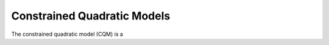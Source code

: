 .. _cqm_sdk:

============================
Constrained Quadratic Models
============================

The constrained quadratic model (CQM) is a 
